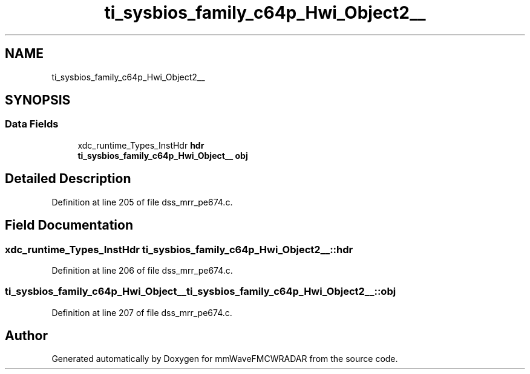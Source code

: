 .TH "ti_sysbios_family_c64p_Hwi_Object2__" 3 "Wed May 20 2020" "Version 1.0" "mmWaveFMCWRADAR" \" -*- nroff -*-
.ad l
.nh
.SH NAME
ti_sysbios_family_c64p_Hwi_Object2__
.SH SYNOPSIS
.br
.PP
.SS "Data Fields"

.in +1c
.ti -1c
.RI "xdc_runtime_Types_InstHdr \fBhdr\fP"
.br
.ti -1c
.RI "\fBti_sysbios_family_c64p_Hwi_Object__\fP \fBobj\fP"
.br
.in -1c
.SH "Detailed Description"
.PP 
Definition at line 205 of file dss_mrr_pe674\&.c\&.
.SH "Field Documentation"
.PP 
.SS "xdc_runtime_Types_InstHdr ti_sysbios_family_c64p_Hwi_Object2__::hdr"

.PP
Definition at line 206 of file dss_mrr_pe674\&.c\&.
.SS "\fBti_sysbios_family_c64p_Hwi_Object__\fP ti_sysbios_family_c64p_Hwi_Object2__::obj"

.PP
Definition at line 207 of file dss_mrr_pe674\&.c\&.

.SH "Author"
.PP 
Generated automatically by Doxygen for mmWaveFMCWRADAR from the source code\&.
